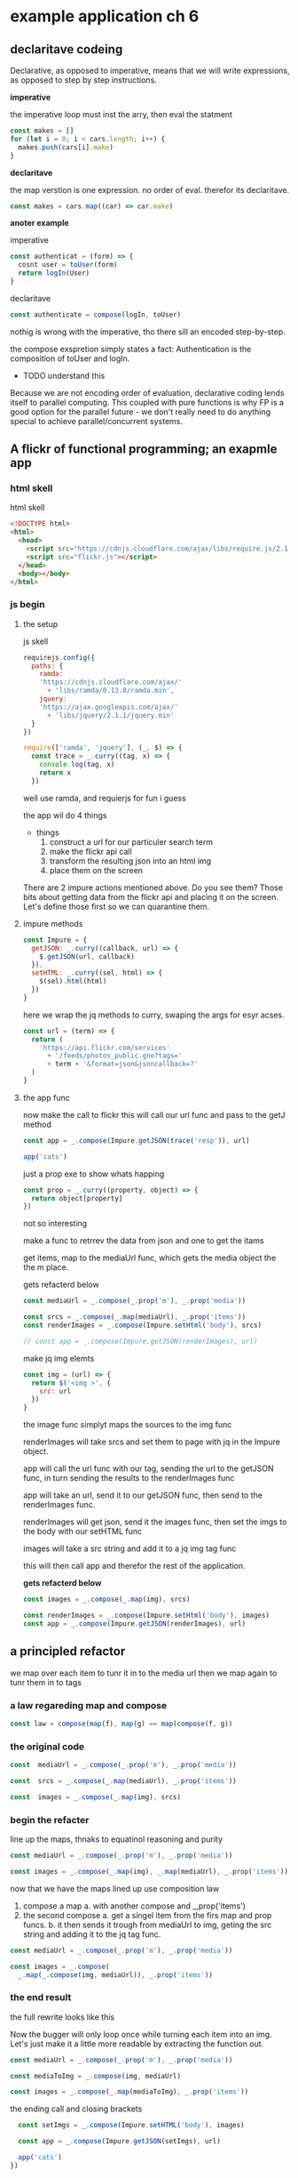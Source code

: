 * example application ch 6

** declaritave codeing

   Declarative, as opposed to imperative,
   means that we will write expressions,
   as opposed to step by step instructions.

   *imperative*

   the imperative loop must inst the arry, then eval the statment

   #+BEGIN_SRC js :tangle no
     const makes = []
     for (let i = 0; i < cars.length; i++) {
       makes.push(cars[i].make)
     }
   #+END_SRC

   *declaritave*

   the map verstion is one expression. no order of eval.
   therefor its declaritave.

   #+BEGIN_SRC js :tangle no
     const makes = cars.map((car) => car.make)
   #+END_SRC


   *anoter example*

   imperative

   #+BEGIN_SRC js :tangle no
     const authenticat = (form) => {
       cosnt user = toUser(form)
       return logIn(User)
     }
   #+END_SRC

   declaritave
   #+BEGIN_SRC js :tangle no
     const authenticate = compose(logIn, toUser)
   #+END_SRC

   nothig is wrong with the imperative, tho there sill
   an encoded step-by-step.

   the compose exspretion simply states a fact:
   Authentication is the composition of toUser and logIn.

   - TODO understand this
   Because we are not encoding order of evaluation,
   declarative coding lends itself to parallel computing.
   This coupled with pure functions is why FP is a good option
   for the parallel future - we don't really need to do anything
   special to achieve parallel/concurrent systems.

** A flickr of functional programming; an exapmle app

*** html skell
    html skell
    #+BEGIN_SRC html :tangle no
     <!DOCTYPE html>
     <html>
       <head>
         <script src="https://cdnjs.cloudflare.com/ajax/libs/require.js/2.1.11/require.min.js"></script>
         <script src="flickr.js"></script>
       </head>
       <body></body>
     </html>
    #+END_SRC


*** js begin
**** the setup
     js skell

     #+BEGIN_SRC js :tangle yes
     requirejs.config({
       paths: {
         ramda:
         'https://cdnjs.cloudflare.com/ajax/'
           + 'libs/ramda/0.13.0/ramda.min',
         jquery:
         'https://ajax.googleapis.com/ajax/'
           + 'libs/jquery/2.1.1/jquery.min'
       }
     })

     require(['ramda', 'jquery'], (_, $) => {
       const trace = _.curry((tag, x) => {
         console.log(tag, x)
         return x
       })
     #+END_SRC

     well use ramda, and requierjs for fun i guess

     the app wil do 4 things
     - things
       1. construct a url for our particuler search term
       2. make the flickr api call
       3. transform the resulting json into an html img
       4. place them on the screen

     There are 2 impure actions mentioned above.
     Do you see them? Those bits about getting data from the
     flickr api and placing it on the screen.
     Let's define those first so we can quarantine them.

**** impure methods

     #+BEGIN_SRC js :tangle yes
     const Impure = {
       getJSON: _.curry((callback, url) => {
         $.getJSON(url, callback)
       }),
       setHTML: _.curry((sel, html) => {
         $(sel).html(html)
       })
     }
     #+END_SRC

     here we wrap the jq methods to curry, swaping the args for
     esyr acses.

     #+BEGIN_SRC js :tangle yes
     const url = (term) => {
       return (
         'https://api.flickr.com/services'
           + '/feeds/photos_public.gne?tags='
           + term + '&format=json&jsoncallback=?'
       )
     }
     #+END_SRC

**** the app func

     now make the call to flickr
     this will call our url func and pass to the getJ method

     #+BEGIN_SRC js :tangle no
       const app = _.compose(Impure.getJSON(trace('resp')), url)

       app('cats')
     #+END_SRC

     just a prop exe to show whats happing

     #+BEGIN_SRC js :tangle no
       const prop = _.curry((property, object) => {
         return object[property]
       })
     #+END_SRC

     not so interesting

     make a func to retrrev the data from json
     and one to get the itams

     get items, map to the mediaUrl func, which
     gets the media object the the m place.

     gets refacterd below
     #+BEGIN_SRC js :tangle no
       const mediaUrl = _.compose(_.prop('m'), _.prop('media'))

       const srcs = _.compose(_.map(mediaUrl), _.prop('items'))
       const renderImages = _.compose(Impure.setHtml('body'), srcs)

       // const app = _.compose(Impure.getJSON(renderImages), url)
     #+END_SRC


     make jq img elemts
     #+BEGIN_SRC js :tangle yes
       const img = (url) => {
         return $('<img >', {
           src: url
         })
       }
     #+END_SRC

     the image func simplyt maps the sources to the img func

     renderImages will take srcs and set them to page with jq
     in the Impure object.

     app will call the url func with our tag, sending the url to the getJSON
     func, in turn sending the results to the renderImages func


     app will take an url, send it to our getJSON func, then
     send to the renderImages func.

     renderImages will get json, send it the images func, then
     set the imgs to the body with our setHTML func

     images will take a src string and add it to a jq img tag func

     this will then call app and therefor the rest of the
     application.

     *gets refacterd below*
     #+BEGIN_SRC js :tangle no
       const images = _.compose(_.map(img), srcs)
     #+END_SRC

     #+BEGIN_SRC js :tangle no
       const renderImages = _.compose(Impure.setHtml('body'), images)
       const app = _.compose(Impure.getJSON(renderImages), url)
     #+END_SRC

** a principled refactor
   we map over each item to tunr it in to the media url
   then we map again to tunr them in to tags

*** a law regareding map and compose

    #+BEGIN_SRC js :tangle no
     const law = compose(map(f), map(g) == map(compose(f, g))
    #+END_SRC

***   the original code

      #+BEGIN_SRC js :tangle no
     const  mediaUrl = _.compose(_.prop('m'), _.prop('media'))

     const  srcs = _.compose(_.map(mediaUrl), _.prop('items'))

     const  images = _.compose(_.map(img), srcs)
      #+END_SRC

*** begin the refacter

    line up the maps, thnaks to equatinol reasoning and purity
    #+BEGIN_SRC js :tangle no
     const mediaUrl = _.compose(_.prop('m'), _.prop('media'))

     const images = _.compose(_.map(img), _.map(mediaUrl), _.prop('items'))
    #+END_SRC

    now that we have the maps lined up use composition law

   1. compose a map
      a. with another compose and _,prop('items')
   2. the second compose
      a. get a singel item from the firs map
      and prop funcs.
      b. it then sends it trough from mediaUrl to img, geting
      the src string and adding it to the jq tag func.

   #+BEGIN_SRC js :tangle no
     const mediaUrl = _.compose(_.prop('m'), _.prop('media'))

     const images = _.compose(
       _.map(_.compose(img, mediaUrl)), _.prop('items'))
   #+END_SRC


*** the end result
    the full rewrite looks like this

    Now the bugger will only loop once while turning each item
    into an img.  Let's just make it a little more readable by
    extracting the function out.

    #+BEGIN_SRC js :tangle yes
      const mediaUrl = _.compose(_.prop('m'), _.prop('media'))

      const mediaToImg = _.compose(img, mediaUrl)

      const images = _.compose(_.map(mediaToImg), _.prop('items'))
    #+END_SRC

    the ending call and closing brackets
    #+BEGIN_SRC js :tangle yes
        const setImgs = _.compose(Impure.setHTML('body'), images)

        const app = _.compose(Impure.getJSON(setImgs), url)

        app('cats')
      })
    #+END_SRC
